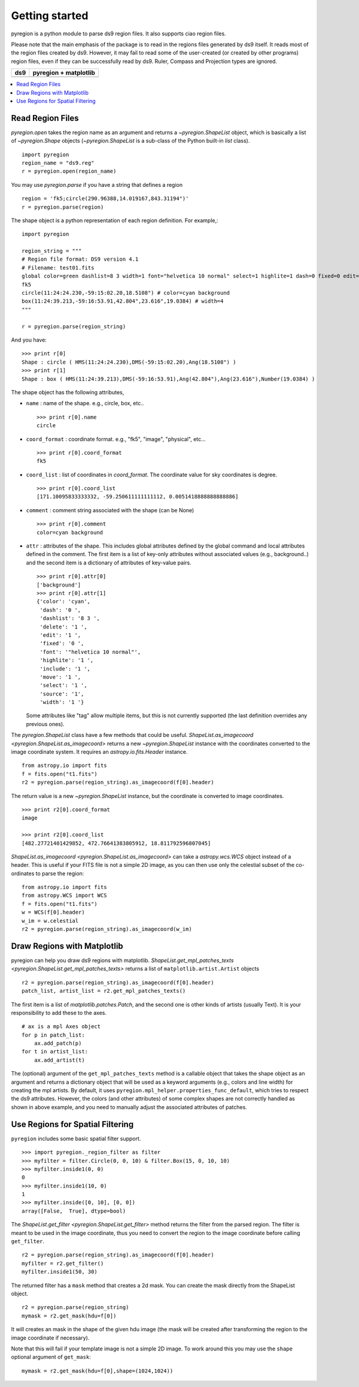 .. _gs:

***************
Getting started
***************

pyregion is a python module to parse ds9 region files.
It also supports ciao region files.

Please note that the main emphasis of the package is to read in the regions files
generated by ds9 itself. It reads most of the region files created by
ds9. However, it may fail to read some of the user-created (or created
by other programs) region files, even if they can be successfully read
by ds9. Ruler, Compass and Projection types are ignored.


+----------------------------------------+----------------------------------------+
| ds9                                    | pyregion + matplotlib                  |
+========================================+========================================+
| .. image:: _static/region_ds9.jpg      | .. image:: _static/region_mpl.png      |
|   :width: 300px                        |   :width: 300px                        |
|   :target: static/region_ds9.jpg       |   :target: static/region_mpl.png       |
+----------------------------------------+----------------------------------------+


.. contents::
   :depth: 1
   :local:


Read Region Files
=================

`pyregion.open` takes the region name as an argument and returns a
`~pyregion.ShapeList` object, which is basically a list of `~pyregion.Shape` objects
(`~pyregion.ShapeList` is a sub-class of the Python built-in `list` class). ::

    import pyregion
    region_name = "ds9.reg"
    r = pyregion.open(region_name)

You may use `pyregion.parse` if you have a string that defines a region ::

    region = 'fk5;circle(290.96388,14.019167,843.31194")'
    r = pyregion.parse(region)

The shape object is a python representation of each region definition. For example,::

    import pyregion

    region_string = """
    # Region file format: DS9 version 4.1
    # Filename: test01.fits
    global color=green dashlist=8 3 width=1 font="helvetica 10 normal" select=1 highlite=1 dash=0 fixed=0 edit=1 move=1 delete=1 include=1 source=1
    fk5
    circle(11:24:24.230,-59:15:02.20,18.5108") # color=cyan background
    box(11:24:39.213,-59:16:53.91,42.804",23.616",19.0384) # width=4
    """

    r = pyregion.parse(region_string)

And you have::

    >>> print r[0]
    Shape : circle ( HMS(11:24:24.230),DMS(-59:15:02.20),Ang(18.5108") )
    >>> print r[1]
    Shape : box ( HMS(11:24:39.213),DMS(-59:16:53.91),Ang(42.804"),Ang(23.616"),Number(19.0384) )

The shape object has the following attributes,

* ``name`` : name of the shape. e.g., circle, box, etc.. ::

   >>> print r[0].name
   circle

* ``coord_format`` : coordinate format. e.g., "fk5", "image", "physical", etc... ::

   >>> print r[0].coord_format
   fk5

* ``coord_list`` : list of coordinates in *coord_format*. The coordinate
  value for sky coordinates is degree.  ::

   >>> print r[0].coord_list
   [171.10095833333332, -59.250611111111112, 0.0051418888888888886]

* ``comment`` : comment string associated with the shape (can be None) ::

   >>> print r[0].comment
   color=cyan background

* ``attr`` : attributes of the shape. This includes global attributes
  defined by the global command and local attributes defined in the
  comment. The first item is a list of key-only attributes without
  associated values (e.g., background..) and the second item is a
  dictionary of attributes of key-value pairs. ::

    >>> print r[0].attr[0]
    ['background']
    >>> print r[0].attr[1]
    {'color': 'cyan',
     'dash': '0 ',
     'dashlist': '8 3 ',
     'delete': '1 ',
     'edit': '1 ',
     'fixed': '0 ',
     'font': '"helvetica 10 normal"',
     'highlite': '1 ',
     'include': '1 ',
     'move': '1 ',
     'select': '1 ',
     'source': '1',
     'width': '1 '}


  Some attributes like "tag" allow multiple items, but this is not
  currently supported (the last definition overrides any previous ones).


The `pyregion.ShapeList` class have a few methods that could be
useful. `ShapeList.as_imagecoord <pyregion.ShapeList.as_imagecoord>` returns a new `~pyregion.ShapeList` instance
with the coordinates converted to the image coordinate system. It
requires an `astropy.io.fits.Header` instance. ::

    from astropy.io import fits
    f = fits.open("t1.fits")
    r2 = pyregion.parse(region_string).as_imagecoord(f[0].header)

The return value is a new `~pyregion.ShapeList` instance, but the coordinate is
converted to image coordinates. ::

    >>> print r2[0].coord_format
    image

    >>> print r2[0].coord_list
    [482.27721401429852, 472.76641383805912, 18.811792596807045]

`ShapeList.as_imagecoord <pyregion.ShapeList.as_imagecoord>` can take a `astropy.wcs.WCS` object instead of a header.
This is useful if your FITS file is not a simple 2D image, as you can then use only the celestial
subset of the co-ordinates to parse the region: ::

    from astropy.io import fits
    from astropy.WCS import WCS
    f = fits.open("t1.fits")
    w = WCS(f[0].header)
    w_im = w.celestial
    r2 = pyregion.parse(region_string).as_imagecoord(w_im)

Draw Regions with Matplotlib
============================

pyregion can help you draw ds9 regions with matplotlib.
`ShapeList.get_mpl_patches_texts <pyregion.ShapeList.get_mpl_patches_texts>` returns a list of
``matplotlib.artist.Artist`` objects ::

    r2 = pyregion.parse(region_string).as_imagecoord(f[0].header)
    patch_list, artist_list = r2.get_mpl_patches_texts()

The first item is a list of `matplotlib.patches.Patch`, and the second one is
other kinds of artists (usually Text). It is your responsibility to add
these to the axes. ::

    # ax is a mpl Axes object
    for p in patch_list:
        ax.add_patch(p)
    for t in artist_list:
        ax.add_artist(t)

.. plot:: figures/region_drawing.py

The (optional) argument of the ``get_mpl_patches_texts`` method is a
callable object that takes the shape object as an argument and returns
a dictionary object that will be used as a keyword arguments (e.g.,
colors and line width) for creating the mpl artists. By default, it
uses ``pyregion.mpl_helper.properties_func_default``, which tries to respect
the ds9 attributes. However, the colors (and other attributes) of some
complex shapes are not correctly handled as shown in above example,
and you need to manually adjust the associated attributes of patches.


.. plot:: figures/region_drawing2.py
   :include-source:



Use Regions for Spatial Filtering
=================================

``pyregion`` includes some basic spatial filter support. ::

 >>> import pyregion._region_filter as filter
 >>> myfilter = filter.Circle(0, 0, 10) & filter.Box(15, 0, 10, 10)
 >>> myfilter.inside1(0, 0)
 0
 >>> myfilter.inside1(10, 0)
 1
 >>> myfilter.inside([0, 10], [0, 0])
 array([False,  True], dtype=bool)


The `ShapeList.get_filter <pyregion.ShapeList.get_filter>` method returns the filter from the parsed region.
The filter is meant to be used in the image coordinate, thus you need to convert the region
to the image coordinate before calling ``get_filter``. ::

    r2 = pyregion.parse(region_string).as_imagecoord(f[0].header)
    myfilter = r2.get_filter()
    myfilter.inside1(50, 30)

The returned filter has a ``mask`` method that creates a 2d mask.
You can create the mask directly from the ShapeList object. ::

    r2 = pyregion.parse(region_string)
    mymask = r2.get_mask(hdu=f[0])

It will creates an mask in the shape of the given hdu image (the mask
will be created after transforming the region to the image coordinate if
necessary).

.. plot:: figures/demo_filter_mask.py
   :include-source:

Note that this will fail if your template image is not a simple 2D image.
To work around this you may use the ``shape`` optional argument of ``get_mask``: ::

    mymask = r2.get_mask(hdu=f[0],shape=(1024,1024))
